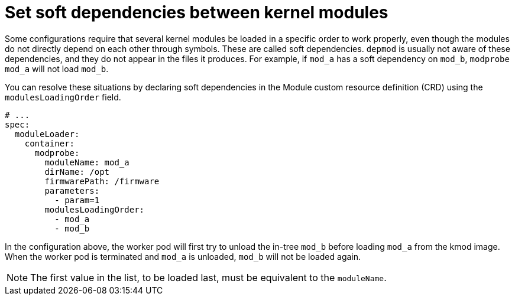// Module included in the following assemblies:
//
// * hardware_enablement/kmm-kernel-module-management.adoc

:_mod-docs-content-type: CONCEPT
[id="kmm-setting-soft-dependencies-between-kernel-modules_{context}"]
= Set soft dependencies between kernel modules

Some configurations require that several kernel modules be loaded in a specific order to work properly, even though the modules do not directly depend on each other through symbols. These are called soft dependencies. `depmod` is usually not aware of these dependencies, and they do not appear in the files it produces. For example, if `mod_a` has a soft dependency on `mod_b`, `modprobe mod_a` will not load `mod_b`.

You can resolve these situations by declaring soft dependencies in the Module custom resource definition (CRD) using the `modulesLoadingOrder` field.

[source,yaml]
----
# ...
spec:
  moduleLoader:
    container:
      modprobe:
        moduleName: mod_a
        dirName: /opt
        firmwarePath: /firmware
        parameters:
          - param=1
        modulesLoadingOrder:
          - mod_a
          - mod_b
----

In the configuration above, the worker pod will first try to unload the in-tree `mod_b` before loading `mod_a` from the kmod image.
When the worker pod is terminated and `mod_a` is unloaded, `mod_b` will not be loaded again.


[NOTE]
====
The first value in the list, to be loaded last, must be equivalent to the `moduleName`.
====
